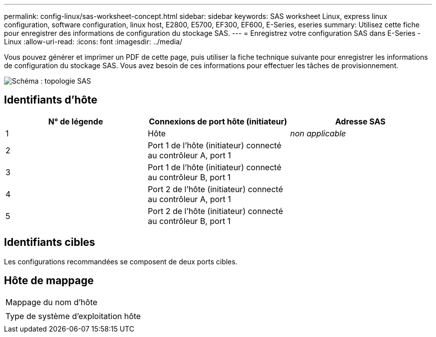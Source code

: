 ---
permalink: config-linux/sas-worksheet-concept.html 
sidebar: sidebar 
keywords: SAS worksheet Linux, express linux configuration, software configuration, linux host, E2800, E5700, EF300, EF600, E-Series, eseries 
summary: Utilisez cette fiche pour enregistrer des informations de configuration du stockage SAS. 
---
= Enregistrez votre configuration SAS dans E-Series - Linux
:allow-uri-read: 
:icons: font
:imagesdir: ../media/


[role="lead"]
Vous pouvez générer et imprimer un PDF de cette page, puis utiliser la fiche technique suivante pour enregistrer les informations de configuration du stockage SAS. Vous avez besoin de ces informations pour effectuer les tâches de provisionnement.

image::../media/sas_topology_diagram_conf-lin.gif[Schéma : topologie SAS]



== Identifiants d'hôte

|===
| N° de légende | Connexions de port hôte (initiateur) | Adresse SAS 


 a| 
1
 a| 
Hôte
 a| 
_non applicable_



 a| 
2
 a| 
Port 1 de l'hôte (initiateur) connecté au contrôleur A, port 1
 a| 



 a| 
3
 a| 
Port 1 de l'hôte (initiateur) connecté au contrôleur B, port 1
 a| 



 a| 
4
 a| 
Port 2 de l'hôte (initiateur) connecté au contrôleur A, port 1
 a| 



 a| 
5
 a| 
Port 2 de l'hôte (initiateur) connecté au contrôleur B, port 1
 a| 

|===


== Identifiants cibles

Les configurations recommandées se composent de deux ports cibles.



== Hôte de mappage

|===


 a| 
Mappage du nom d'hôte
 a| 



 a| 
Type de système d'exploitation hôte
 a| 

|===